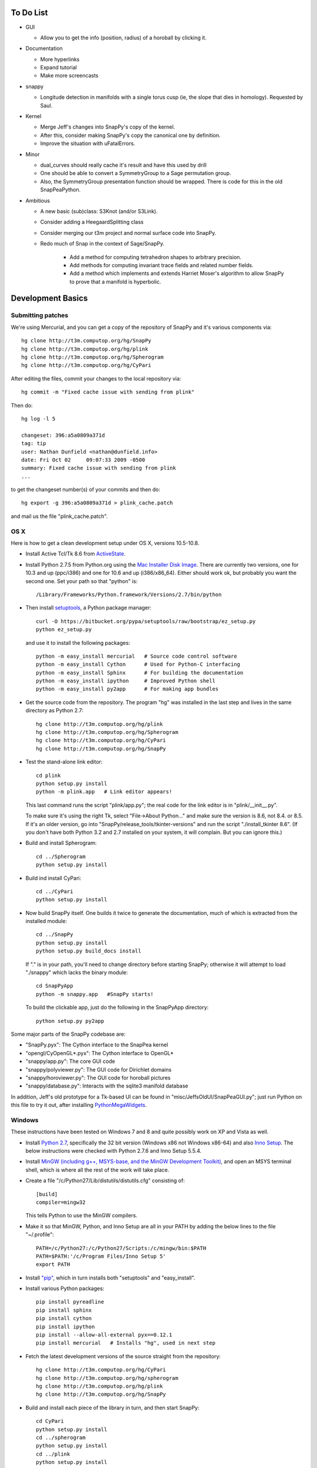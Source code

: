To Do List
==========

- GUI
  
  - Allow you to get the info (position, radius) of a horoball by clicking it.  

- Documentation

  - More hyperlinks

  - Expand tutorial 

  - Make more screencasts

- snappy 
  
  - Longitude detection in manifolds with a single torus cusp (ie, the slope that dies in homology).  Requested by Saul.  

- Kernel 

  - Merge Jeff's changes into SnapPy's copy of the kernel.

  - After this, consider making SnapPy's copy the canonical one by
    definition. 
 
  - Improve the situation with uFatalErrors.  

- Minor 

  - dual_curves should really cache it's result and have this used by
    drill
  
  - One should be able to convert a SymmetryGroup to a Sage permutation group.   

  - Also, the SymmetryGroup presentation function should be wrapped.
    There is code for this in the old SnapPeaPython.  

- Ambitious

  - A new basic (sub)class: S3Knot (and/or S3Link).
 
  - Consider adding a HeegaardSplitting class 

  - Consider merging our t3m project and normal surface code into
    SnapPy. 

  - Redo much of Snap in the context of Sage/SnapPy.   

     - Add a method for computing tetrahedron shapes to arbitrary precision.

     - Add methods for computing invariant trace fields and related number
       fields.

     - Add a method which implements and extends Harriet Moser's
       algorithm to allow SnapPy to prove that a manifold is hyperbolic.


Development Basics
================================================

Submitting patches
-----------------------------------------


We're using Mercurial, and you can get a copy of the repository of
SnapPy and it's various components via::

   hg clone http://t3m.computop.org/hg/SnapPy
   hg clone http://t3m.computop.org/hg/plink
   hg clone http://t3m.computop.org/hg/Spherogram
   hg clone http://t3m.computop.org/hg/CyPari

After editing the files, commit your changes to the local repository via::

   hg commit -m "Fixed cache issue with sending from plink"

Then do::

   hg log -l 5
  
   changeset: 396:a5a0809a371d
   tag: tip
   user: Nathan Dunfield <nathan@dunfield.info>
   date: Fri Oct 02 	09:07:33 2009 -0500
   summary: Fixed cache issue with sending from plink
   ...

to get the changeset number(s) of your commits and then do::

  hg export -g 396:a5a0809a371d > plink_cache.patch
	
and mail us the file "plink_cache.patch".  


OS X
---------------------------

Here is how to get a clean development setup under OS X, versions
10.5-10.8.  

- Install Active Tcl/Tk 8.6 from `ActiveState
  <http://www.activestate.com/activetcl/>`_.

- Install Python 2.7.5 from Python.org using the `Mac Installer Disk Image
  <http://www.python.org/download/>`_.  There are currently two
  versions, one for 10.3 and up (ppc/i386) and one for 10.6 and up
  (i386/x86_64).  Either should work ok, but probably you want the
  second one.  Set your path so that "python" is::
      
    /Library/Frameworks/Python.framework/Versions/2.7/bin/python

- Then install `setuptools
  <https://pypi.python.org/pypi/setuptools/>`_, a Python
  package manager::

    curl -O https://bitbucket.org/pypa/setuptools/raw/bootstrap/ez_setup.py
    python ez_setup.py 

  and use it to install the following packages::

    python -m easy_install mercurial   # Source code control software
    python -m easy_install Cython      # Used for Python-C interfacing
    python -m easy_install Sphinx      # For building the documentation
    python -m easy_install ipython     # Improved Python shell
    python -m easy_install py2app      # For making app bundles

- Get the source code from the repository.  The program "hg" was
  installed in the last step and lives in the same directory as Python 2.7::

    hg clone http://t3m.computop.org/hg/plink
    hg clone http://t3m.computop.org/hg/Spherogram
    hg clone http://t3m.computop.org/hg/CyPari
    hg clone http://t3m.computop.org/hg/SnapPy

- Test the stand-alone link editor::

    cd plink
    python setup.py install
    python -m plink.app   # Link editor appears!

  This last command runs the script "plink/app.py"; the real code for
  the link editor is in "plink/__init__.py".

  To make sure it's using the right Tk, select "File->About Python..."
  and make sure the version is 8.6, not 8.4. or 8.5.  If it's an older
  version, go into "SnapPy/release_tools/tkinter-versions" and run the script
  "./install_tkinter 8.6".  (If you don't have both Python 3.2
  and 2.7 installed on your system, it will complain. But you can ignore
  this.)

- Build and install Spherogram::

    cd ../Spherogram
    python setup.py install

- Build ind install CyPari::

    cd ../CyPari
    python setup.py install

- Now build SnapPy itself.  One builds it twice to generate the
  documentation, much of which is extracted from the installed module::

    cd ../SnapPy
    python setup.py install
    python setup.py build_docs install  

  If "." is in your path, you'll need to change directory before starting
  SnapPy; otherwise it will attempt to load "./snappy" which lacks the
  binary module::

    cd SnapPyApp
    python -m snappy.app   #SnapPy starts!

  To build the clickable app, just do the following in the SnapPyApp
  directory::

    python setup.py py2app
    
Some major parts of the SnapPy codebase are:

- "SnapPy.pyx": The Cython interface to the SnapPea kernel
- "opengl/CyOpenGL*.pyx": The Cython interface to OpenGL*
- "snappy/app.py": The core GUI code
- "snappy/polyviewer.py": The GUI code for Dirichlet domains
- "snappy/horoviewer.py": The GUI code for horoball pictures
- "snappy/database.py": Interacts with the sqlite3 manifold database

In addition, Jeff's old prototype for a Tk-based UI can be found in
"misc/JeffsOldUI/SnapPeaGUI.py"; just run Python on this file to try it
out, after installing `PythonMegaWidgets <http://pmw.sf.net>`_.

Windows
-------------------------------------------------

These instructions have been tested on Windows 7 and 8 and quite
possibly work on XP and Vista as well. 

- Install `Python 2.7 <http://python.org>`_, specifically the 32 bit 
  version (Windows x86 not Windows x86-64) and also `Inno Setup
  <http://jrsoftware.org>`_.  The below instructions were checked with
  Python 2.7.6 and Inno Setup 5.5.4.  

- Install `MinGW (including g++, MSYS-base, and the MinGW Development
  Toolkit) <http://mingw.org/wiki/Getting_Started>`_, and open an MSYS
  terminal shell, which is where all the rest of the work will take
  place. 

- Create a file "/c/Python27/Lib/distutils/distutils.cfg" consisting
  of::

    [build]	
    compiler=mingw32

  This tells Python to use the MinGW compilers.  

- Make it so that MinGW, Python, and Inno Setup are all in
  your PATH by adding the below lines to the file "~/.profile"::

    PATH=/c/Python27:/c/Python27/Scripts:/c/mingw/bin:$PATH
    PATH=$PATH:'/c/Program Files/Inno Setup 5'
    export PATH

- Install `"pip"
  <http://www.pip-installer.org/en/latest/installing.html>`_, which in
  turn installs both "setuptools" and "easy_install".  

- Install various Python packages::
  
	pip install pyreadline 
	pip install sphinx
	pip install cython
	pip install ipython
	pip install --allow-all-external pyx==0.12.1
	pip install mercurial   # Installs "hg", used in next step

- Fetch the latest development versions of the source straight from
  the repository::

        hg clone http://t3m.computop.org/hg/CyPari
	hg clone http://t3m.computop.org/hg/spherogram
	hg clone http://t3m.computop.org/hg/plink
	hg clone http://t3m.computop.org/hg/SnapPy

- Build and install each piece of the library in turn, and then start SnapPy::

    cd CyPari
    python setup.py install
    cd ../spherogram
    python setup.py install
    cd ../plink 
    python setup.py install
    cd ../SnapPy
    python setup.py install
    cd ../
    python -m snappy.app 

- If that works, install `py2exe <http://www.py2exe.org/>`_ via the binary installer.  Then::

    cd SnapPy/SnapPyExe
    python make.py 

  builds the binary installer "InstallSnapPy.exe" for SnapPy.  



   

   
   






   
    
   
